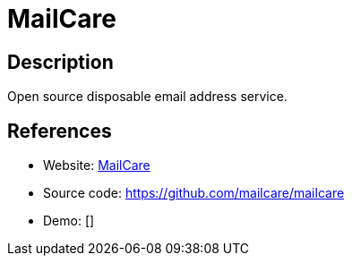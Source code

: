 = MailCare

:Name:          MailCare
:Language:      MailCare
:License:       MIT
:Topic:         Communication systems
:Category:      Email
:Subcategory:   Webmail clients

// END-OF-HEADER. DO NOT MODIFY OR DELETE THIS LINE

== Description

Open source disposable email address service.

== References

* Website: https://mailcare.io[MailCare]
* Source code: https://github.com/mailcare/mailcare[https://github.com/mailcare/mailcare]
* Demo: []
